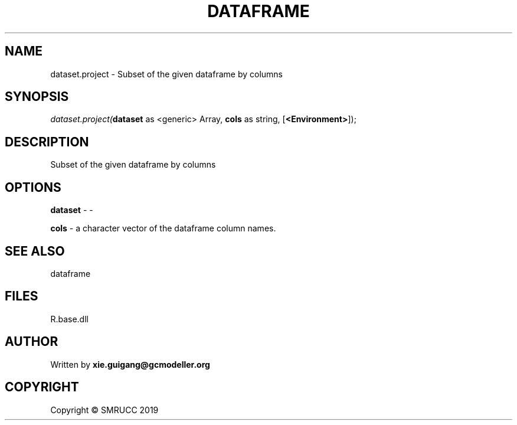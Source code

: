 .\" man page create by R# package system.
.TH DATAFRAME 4 2020-12-19 "dataset.project" "dataset.project"
.SH NAME
dataset.project \- Subset of the given dataframe by columns
.SH SYNOPSIS
\fIdataset.project(\fBdataset\fR as <generic> Array, 
\fBcols\fR as string, 
[\fB<Environment>\fR]);\fR
.SH DESCRIPTION
.PP
Subset of the given dataframe by columns
.PP
.SH OPTIONS
.PP
\fBdataset\fB \fR\- -
.PP
.PP
\fBcols\fB \fR\- a character vector of the dataframe column names.
.PP
.SH SEE ALSO
dataframe
.SH FILES
.PP
R.base.dll
.PP
.SH AUTHOR
Written by \fBxie.guigang@gcmodeller.org\fR
.SH COPYRIGHT
Copyright © SMRUCC 2019
